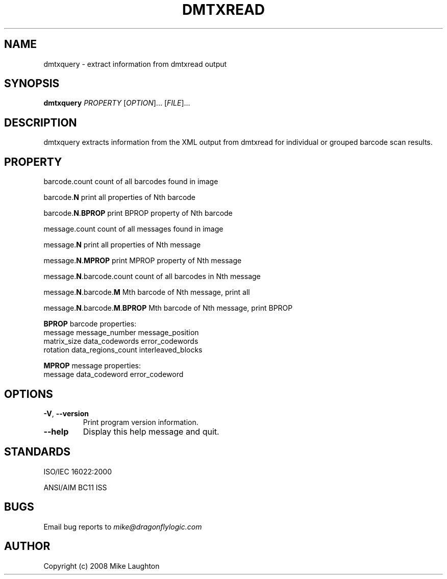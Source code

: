 .\" $Id$
.\"
.\" Man page for the dmtxquery utility (libdmtx project).
.\"
.\" To view: $ groff -man -T ascii dmtxquery.1 | less
.\" To text: $ groff -man -T ascii dmtxquery.1 | col -b | expand
.\"
.TH DMTXREAD 1 "June XX, 2008"
.SH NAME
dmtxquery \- extract information from dmtxread output
.SH SYNOPSIS
.B dmtxquery
\fIPROPERTY\fP [\fIOPTION\fP]... [\fIFILE\fP]...
.SH DESCRIPTION
dmtxquery extracts information from the XML output from dmtxread for individual or grouped barcode scan results.
.SH PROPERTY
.PP
barcode.count             count of all barcodes found in image
.PP
barcode.\fBN\fP                 print all properties of Nth barcode
.PP
barcode.\fBN\fP.\fBBPROP\fP           print BPROP property of Nth barcode
.PP
message.count             count of all messages found in image
.PP
message.\fBN\fP                 print all properties of Nth message
.PP
message.\fBN\fP.\fBMPROP\fP           print MPROP property of Nth message
.PP
message.\fBN\fP.barcode.count   count of all barcodes in Nth message
.PP
message.\fBN\fP.barcode.\fBM\fP       Mth barcode of Nth message, print all
.PP
message.\fBN\fP.barcode.\fBM\fP.\fBBPROP\fP Mth barcode of Nth message, print BPROP
.PP
\fBBPROP\fP barcode properties:
   message        message_number      message_position
   matrix_size    data_codewords      error_codewords
   rotation       data_regions_count  interleaved_blocks
.PP
\fBMPROP\fP message properties:
   message        data_codeword       error_codeword
.SH OPTIONS
.TP
\fB\-V\fP, \fB\-\-version\fP
Print program version information.
.TP
\fB\-\-help\fP
Display this help message and quit.
.SH STANDARDS
ISO/IEC 16022:2000
.PP
ANSI/AIM BC11 ISS
.SH BUGS
Email bug reports to \fImike@dragonflylogic.com\fP
.SH AUTHOR
Copyright (c) 2008 Mike Laughton
.\" end of man page
